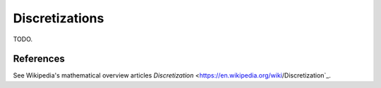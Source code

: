.. _discretization_in_depth:

###############
Discretizations
###############

TODO.

References
----------
See Wikipedia's mathematical overview articles
`Discretization`
<https://en.wikipedia.org/wiki/Discretization`_.